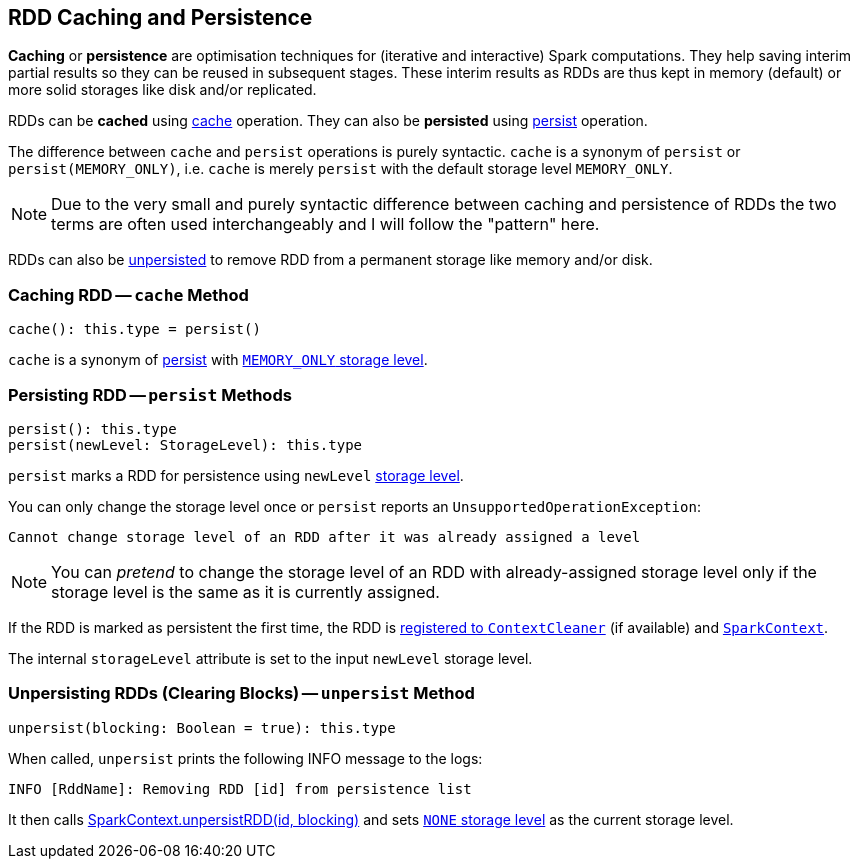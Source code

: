 == RDD Caching and Persistence

*Caching* or *persistence* are optimisation techniques for (iterative and interactive) Spark computations. They help saving interim partial results so they can be reused in subsequent stages. These interim results as RDDs are thus kept in memory (default) or more solid storages like disk and/or replicated.

RDDs can be *cached* using <<cache, cache>> operation. They can also be *persisted* using <<persist, persist>> operation.

The difference between `cache` and `persist` operations is purely syntactic. `cache` is a synonym of `persist` or `persist(MEMORY_ONLY)`, i.e. `cache` is merely `persist` with the default storage level `MEMORY_ONLY`.

NOTE: Due to the very small and purely syntactic difference between caching and persistence of RDDs the two terms are often used interchangeably and I will follow the "pattern" here.

RDDs can also be <<unpersist, unpersisted>> to remove RDD from a permanent storage like memory and/or disk.

=== [[cache]] Caching RDD -- `cache` Method

[source, scala]
----
cache(): this.type = persist()
----

`cache` is a synonym of <<persist, persist>> with xref:storage:StorageLevel.adoc[`MEMORY_ONLY` storage level].

=== [[persist]] Persisting RDD -- `persist` Methods

[source, scala]
----
persist(): this.type
persist(newLevel: StorageLevel): this.type
----

`persist` marks a RDD for persistence using `newLevel` xref:storage:StorageLevel.adoc[storage level].

You can only change the storage level once or `persist` reports an `UnsupportedOperationException`:

```
Cannot change storage level of an RDD after it was already assigned a level
```

NOTE: You can _pretend_ to change the storage level of an RDD with already-assigned storage level only if the storage level is the same as it is currently assigned.

If the RDD is marked as persistent the first time, the RDD is link:spark-service-contextcleaner.adoc#registerRDDForCleanup[registered to `ContextCleaner`] (if available) and link:spark-SparkContext.adoc#persistRDD[`SparkContext`].

The internal `storageLevel` attribute is set to the input `newLevel` storage level.

=== [[unpersist]] Unpersisting RDDs (Clearing Blocks) -- `unpersist` Method

[source, scala]
----
unpersist(blocking: Boolean = true): this.type
----

When called, `unpersist` prints the following INFO message to the logs:

```
INFO [RddName]: Removing RDD [id] from persistence list
```

It then calls link:spark-SparkContext.adoc#unpersist[SparkContext.unpersistRDD(id, blocking)] and sets xref:storage:StorageLevel.adoc[`NONE` storage level] as the current storage level.
